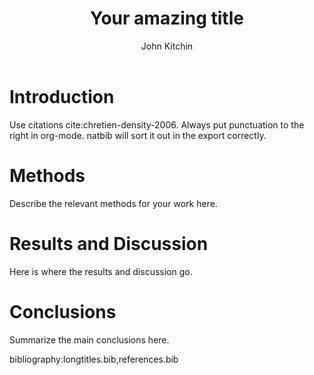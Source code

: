 #+LATEX_CLASS: revtex4-1
#+LATEX_CLASS_OPTIONS: [aps,prb,citeautoscript,preprint,citeautoscript,showkeys,12pt]
#+OPTIONS: toc:nil ^:{}
#+EXPORT_EXCLUDE_TAGS: noexport

# here is where you include the relevant packages. These are pretty
# common ones. You may add additional ones. Note that the order of the
# packages is significant. If you are not careful, your file will not
# build into a pdf.

#+LATEX_HEADER: \usepackage[utf8]{inputenc}
#+LATEX_HEADER: \usepackage[T1]{fontenc}
#+LATEX_HEADER: \usepackage{fixltx2e}
#+LATEX_HEADER: \usepackage{natbib}
#+LATEX_HEADER: \usepackage{url}
#+LATEX_HEADER: \usepackage{minted}  % for source code
#+LATEX_HEADER: \usepackage{graphicx}
#+LATEX_HEADER: \usepackage{textcomp}
#+LATEX_HEADER: \usepackage{amsmath}
#+LATEX_HEADER: \usepackage{pdfpages}
#+LATEX_HEADER: \usepackage[version=3]{mhchem}
#+LATEX_HEADER: \usepackage{setspace}
#+LATEX_HEADER: \usepackage[linktocpage, pdfstartview=FitH, colorlinks, linkcolor=blue, anchorcolor=blue, citecolor=blue,  filecolor=blue,  menucolor=blue,  urlcolor=blue]{hyperref}
\doublespace
#+TITLE: Your amazing title

#+AUTHOR: John Kitchin

#+ABSTRACT: put one paragraph abstract here. in proper LaTeX, all in one line.

* Introduction
Use citations cite:chretien-density-2006. Always put punctuation to the right in org-mode. natbib will sort it out in the export correctly.

* Methods
Describe the relevant methods for your work here.

* Results and Discussion
Here is where the results and discussion go.

* Conclusions

Summarize the main conclusions here.


# Put your references into a file called references.bib
# here we have journal titles defined in a separate file, with aliases in references.bib
bibliography:longtitles.bib,references.bib

* build								   :noexport:

[[elisp:(cmu-qualifier-export-to-pdf-and-open)]]





bibliographystyle:unsrt
